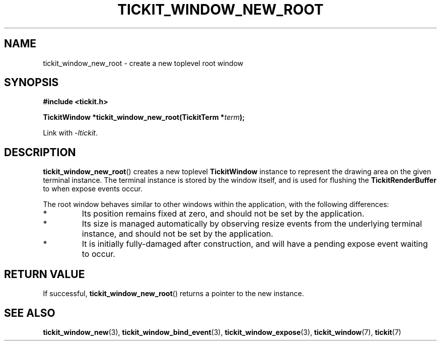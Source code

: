 .TH TICKIT_WINDOW_NEW_ROOT 3
.SH NAME
tickit_window_new_root \- create a new toplevel root window
.SH SYNOPSIS
.nf
.B #include <tickit.h>
.sp
.BI "TickitWindow *tickit_window_new_root(TickitTerm *" term );
.fi
.sp
Link with \fI\-ltickit\fP.
.SH DESCRIPTION
\fBtickit_window_new_root\fP() creates a new toplevel \fBTickitWindow\fP instance to represent the drawing area on the given terminal instance. The terminal instance is stored by the window itself, and is used for flushing the \fBTickitRenderBuffer\fP to when expose events occur.
.PP
The root window behaves similar to other windows within the application, with the following differences:
.IP *
Its position remains fixed at zero, and should not be set by the application.
.IP *
Its size is managed automatically by observing resize events from the underlying terminal instance, and should not be set by the application.
.IP *
It is initially fully-damaged after construction, and will have a pending expose event waiting to occur.
.SH "RETURN VALUE"
If successful, \fBtickit_window_new_root\fP() returns a pointer to the new instance.
.SH "SEE ALSO"
.BR tickit_window_new (3),
.BR tickit_window_bind_event (3),
.BR tickit_window_expose (3),
.BR tickit_window (7),
.BR tickit (7)
